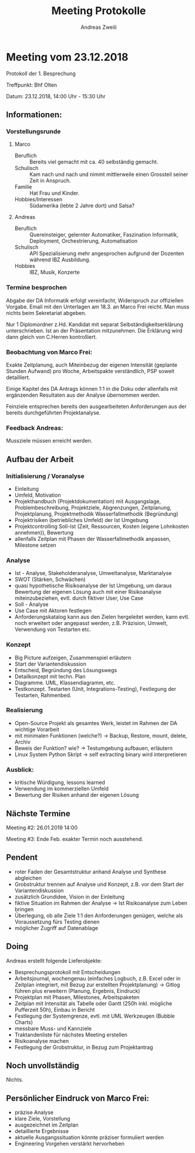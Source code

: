 #+title: Meeting Protokolle
:preamble:
#+author: Andreas Zweili
#+latex_class: article
#+latex_class_options: [a4paper,11pt]
#+latex_header: \input{general/style}
#+options: toc:nil num:nil
:end:

* Meeting vom 23.12.2018
Protokoll der 1. Besprechung

Treffpunkt: Bhf Olten

Datum: 23.12.2018, 14:00 Uhr - 15:30 Uhr

** Informationen:

*** Vorstellungsrunde
**** Marco
- Beruflich :: Bereits viel gemacht mit ca. 40 selbständig gemacht.
- Schulisch :: Kam nach und nach und nimmt mittlerweile einen Grossteil seiner
               Zeit in Anspruch.
- Familie :: Hat Frau und Kinder.
- Hobbies/Interessen :: Südamerika (lebte 2 Jahre dort) und Salsa?

**** Andreas
- Beruflich :: Quereinsteiger, gelernter Automatiker, Faszination Informatik,
             Deployment, Orchestrierung, Automatisation
- Schulisch :: API Spezialisierung mehr angesprochen aufgrund der Dozenten
               während IBZ Ausbildung.
- Hobbies :: IBZ, Musik, Konzerte

*** Termine besprochen

Abgabe der DA Informatik erfolgt vereinfacht, Widerspruch zur offiziellen
Vorgabe. Email mit den Unterlagen am 18.3. an Marco Frei reicht. Man muss
nichts beim Sekretariat abgeben.

Nur 1 Diplomordner z.Hd. Kandidat mit separat Selbständigkeitserklärung
unterschrieben. Ist an der Präsentation mitzunehmen. Die Erklärung wird dann
gleich von C.Herren kontrolliert.

*** Beobachtung von Marco Frei:
Exakte Zeitplanung, auch Miteinbezug der eigenen Intensität (geplante Stunden
Aufwand) pro Woche, Arbeitspakte verständlich, PSP soweit detailliert.

Einige Kapitel des DA Antrags können 1:1 in die Doku oder allenfalls mit
ergänzenden Resultaten aus der Analyse übernommen werden.

Feinziele entsprechen bereits den ausgearbeiteten Anforderungen aus der bereits
durchgeführten Projektanalyse.

*** Feedback Andreas:
Mussziele müssen erreicht werden.

** Aufbau der Arbeit
*** Initialisierung / Voranalyse

- Einleitung
- Umfeld, Motivation
- Projekthandbuch (Projektdokumentation) mit Ausgangslage, Problembeschreibung,
  Projektziele, Abgrenzungen, Zeitplanung, Projektplanung, Projektmethodik
  Wasserfallmethodik (Begründung)
- Projektrisiken (betriebliches Umfeld) der Ist Umgebung
- Projektcontrolling Soll-Ist (Zeit, Ressourcen, Kosten (eigene Lohnkosten
  annehmen)), Bewertung
- allenfalls Zeitplan mit Phasen der Wasserfallmethodik anpassen, Milestone
  setzen

*** Analyse

- Ist - Analyse, Stakeholderanalyse, Umweltanalyse, Marktanalyse
- SWOT (Stärken, Schwächen)
- quasi hypothetische Risikoanalyse der Ist Umgebung, um daraus Bewertung der
  eigenen Lösung auch mit einer Risikoanalyse miteinzubeziehen, evtl. durch
  fiktiver User, Use Case
- Soll - Analyse
- Use Case mit Aktoren festlegen
- Anforderungskatalog kann aus den Zielen hergeleitet werden, kann evtl. noch
  erweitert oder angepasst werden, z.B. Präzision, Umwelt, Verwendung von
  Testarten etc.

*** Konzept

- Big Picture aufzeigen, Zusammenspiel erläutern
- Start der Variantendiskussion
- Entscheid, Begründung des Lösungswegs
- Detailkonzept mit techn. Plan
- Diagramme. UML, Klassendiagramm, etc.
- Testkonzept. Testarten (Unit, Integrations-Testing), Festlegung der
  Testarten, Rahmenbed.

*** Realisierung

- Open-Source Projekt als gesamtes Werk, leistet im Rahmen der DA wichtige
  Vorarbeit
- mit minimalen Funktionen (welche?) -> Backup, Restore, mount, delete, Archiv
- Beweis der Funktion? wie? -> Testumgebung aufbauen, erläutern
- Linux System Python Skript -> self extracting binary wird interpretieren

*** Ausblick:

- kritische Würdigung, lessons learned
- Verwendung im kommerziellen Umfeld
- Bewertung der Risiken anhand der eigenen Lösung

** Nächste Termine

Meeting #2: 26.01.2019 14:00

Meeting #3: Ende Feb. exakter Termin noch ausstehend.

** Pendent

- roter Faden der Gesamtstruktur anhand Analyse und Synthese abgleichen
- Grobstruktur trennen auf Analyse und Konzept, z.B. vor dem Start der
  Variantendiskussion
- zusätzlich Grundidee, Vision in der Einleitung
- fiktive Situation im Rahmen der Analyse -> Ist Risikoanalyse zum Leben bringen
- Überlegung, ob alle Ziele 1:1 den Anforderungen genügen, welche als
  Voraussetzung fürs Testing dienen
- möglicher Zugriff auf Datenablage

** Doing

Andreas erstellt folgende Lieferobjekte:
- Besprechungsprotokoll mit Entscheidungen
- Arbeitsjournal, wochengenau (einfaches Logbuch, z.B. Excel oder in Zeitplan
  integriert, mit Bezug zur erstellten Projektplanung) -> Gitlog führen plus
  erweitern (Planung, Ergebnis, Eindruck)
- Projektplan mit Phasen, Milestones, Arbeitspaketen
- Zeitplan mit Intensität als Tabelle oder Gantt (250h inkl. mögliche
  Pufferzeit 50h), Einbau in Bericht
- Festlegung der Systemgrenze, evtl. mit UML Werkzeugen (Bubble Charts)
- messbare Muss- und Kannziele
- Traktandenliste für nächstes Meeting erstellen
- Risikoanalyse machen
- Festlegung der Grobstruktur, in Bezug zum Projektantrag

** Noch unvollständig

Nichts.

** Persönlicher Eindruck von Marco Frei:

- präzise Analyse
- klare Ziele, Vorstellung
- ausgezeichnet im Zeitplan
- detaillierte Ergebnisse
- aktuelle Ausgangssituation könnte präziser formuliert werden
- Engineering Vorgehen verstärkt hervorheben






